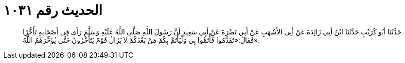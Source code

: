 
= الحديث رقم ١٠٣١

[quote.hadith]
حَدَّثَنَا أَبُو كُرَيْبٍ حَدَّثَنَا ابْنُ أَبِي زَائِدَةَ عَنْ أَبِي الأَشْهَبِ عَنْ أَبِي نَضْرَةَ عَنْ أَبِي سَعِيدٍ أَنَّ رَسُولَ اللَّهِ صَلَّى اللَّهُ عَلَيْهِ وَسَلَّمَ رَأَى فِي أَصْحَابِهِ تَأَخُّرًا فَقَالَ:«تَقَدَّمُوا فَأْتَمُّوا بِي وَلْيَأْتَمَّ بِكُمْ مَنْ بَعْدَكُمْ لاَ يَزَالُ قَوْمٌ يَتَأَخَّرُونَ حَتَّى يُؤَخِّرَهُمُ اللَّهُ».